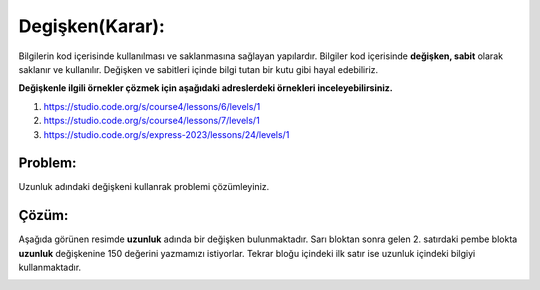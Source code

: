Degişken(Karar):
++++++++++++++++

Bilgilerin  kod içerisinde kullanılması ve saklanmasına sağlayan yapılardır.
Bilgiler kod içerisinde **değişken, sabit** olarak saklanır ve kullanılır. 
Değişken ve sabitleri içinde bilgi tutan bir kutu gibi hayal edebiliriz.


**Değişkenle ilgili örnekler çözmek için aşağıdaki adreslerdeki örnekleri inceleyebilirsiniz.**


1. https://studio.code.org/s/course4/lessons/6/levels/1
2. https://studio.code.org/s/course4/lessons/7/levels/1
3. https://studio.code.org/s/express-2023/lessons/24/levels/1

**Problem:**
-------------

Uzunluk adındaki değişkeni kullanrak problemi çözümleyiniz.

.. image:: /_static/images/degisken-01.png
	:width: 600
  	:alt: Alternative text

**Çözüm:**
-------------

Aşağıda görünen resimde **uzunluk** adında bir değişken bulunmaktadır.
Sarı bloktan sonra gelen 2. satırdaki pembe blokta **uzunluk** değişkenine 150 değerini yazmamızı istiyorlar.
Tekrar bloğu içindeki ilk satır ise uzunluk içindeki bilgiyi kullanmaktadır. 

.. image:: /_static/images/degisken-02.png
	:width: 600
  	:alt: Alternative text


.. raw:: pdf

   PageBreak
